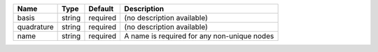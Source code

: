 

========== ====== ======== =========================================== 
Name       Type   Default  Description                                 
========== ====== ======== =========================================== 
basis      string required (no description available)                  
quadrature string required (no description available)                  
name       string required A name is required for any non-unique nodes 
========== ====== ======== =========================================== 


